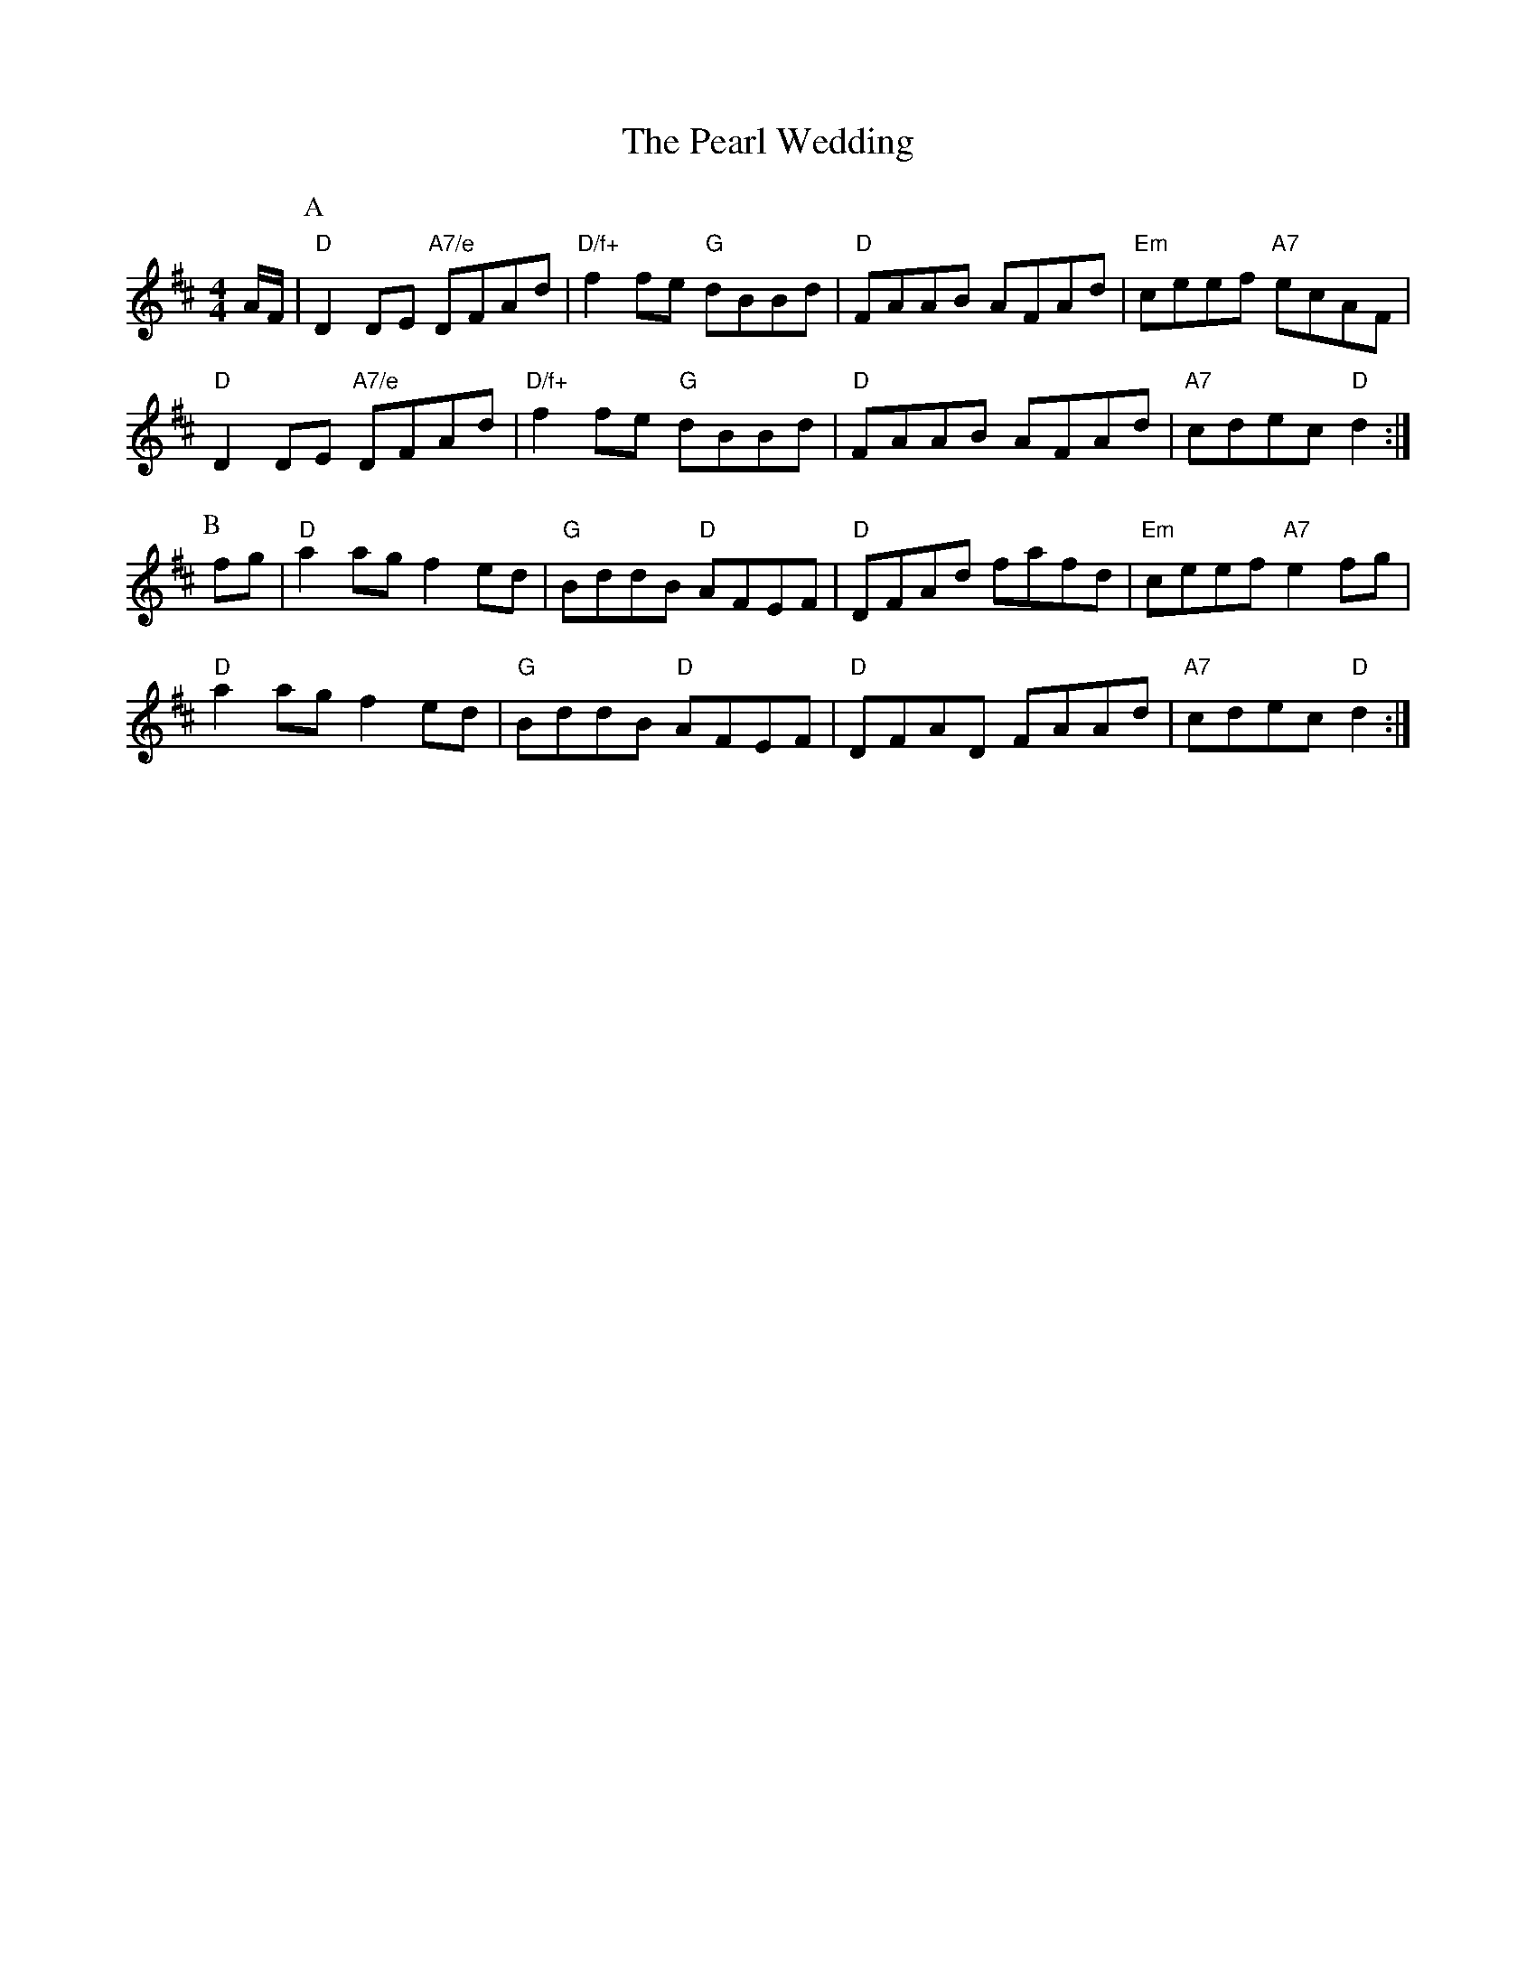X: 1
T:The Pearl Wedding
S:AA, via EF
M:4/4
L:1/4
K:D
A/4F/4|\
P:A
"D"DD/2E/2 "A7/e"D/2F/2A/2d/2|"D/f+"ff/2e/2 "G"d/2B/2B/2d/2|\
"D"F/2A/2A/2B/2 A/2F/2A/2d/2|"Em"c/2e/2e/2f/2 "A7"e/2c/2A/2F/2|
"D"DD/2E/2 "A7/e"D/2F/2A/2d/2|"D/f+"ff/2e/2 "G"d/2B/2B/2d/2|\
"D"F/2A/2A/2B/2 A/2F/2A/2d/2|"A7"c/2d/2e/2c/2 "D"d:|
P:B
f/2g/2|"D"aa/2g/2 fe/2d/2|"G"B/2d/2d/2B/2 "D"A/2F/2E/2F/2|\
"D"D/2F/2A/2d/2 f/2a/2f/2d/2|"Em"c/2e/2e/2f/2 "A7"ef/2g/2|
"D"aa/2g/2 fe/2d/2|"G"B/2d/2d/2B/2 "D"A/2F/2E/2F/2|\
"D"D/2F/2A/2D/2 F/2A/2A/2d/2|"A7"c/2d/2e/2c/2 "D"d:|
